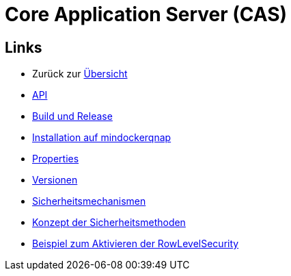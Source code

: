 = Core Application Server (CAS)

== Links

* Zurück zur link:..[Übersicht]

* xref:api.adoc#[API]
* xref:build-and-release.adoc#[Build und Release]
* xref:mindockerqnap-setup.adoc#[Installation auf mindockerqnap]
* xref:properties.adoc#[Properties]
* xref:versions.adoc#[Versionen]
* xref:security.adoc#[Sicherheitsmechanismen]
* xref:security-code.adoc#[Konzept der Sicherheitsmethoden]
* xref:rowlevelexample.adoc#[Beispiel zum Aktivieren der RowLevelSecurity]
